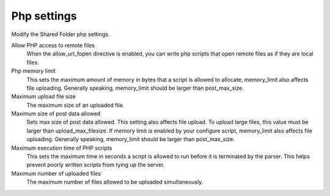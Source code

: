 .. --initial-header-level=3 

Php settings 
^^^^^^^^^^^^

Modify the Shared Folder php settings.

Allow PHP access to remote files
    When the allow_url_fopen directive is enabled, you can write php scripts
    that open remote files as if they are local files.

Php memory limit
    This sets the maximum amount of memory in bytes that a script is allowed 
    to allocate, memory_limit also affects file uploading. Generally speaking,
    memory_limit should be larger than post_max_size.

Maximum upload file size
    The maximum size of an uploaded file.

Maximum size of post data allowed
    Sets max size of post data allowed. This setting also affects file upload.
    To upload large files, this value must be larger than upload_max_filesize.
    If memory limit is enabled by your configure script, memory_limit also 
    affects file uploading. Generally speaking, memory_limit should be larger 
    than post_max_size.

Maximum execution time of PHP scripts
    This sets the maximum time in seconds a script is allowed to run before 
    it is terminated by the parser. This helps prevent poorly written scripts 
    from tying up the server.

Maximum number of uploaded files
    The maximum number of files allowed to be uploaded simultaneously.

